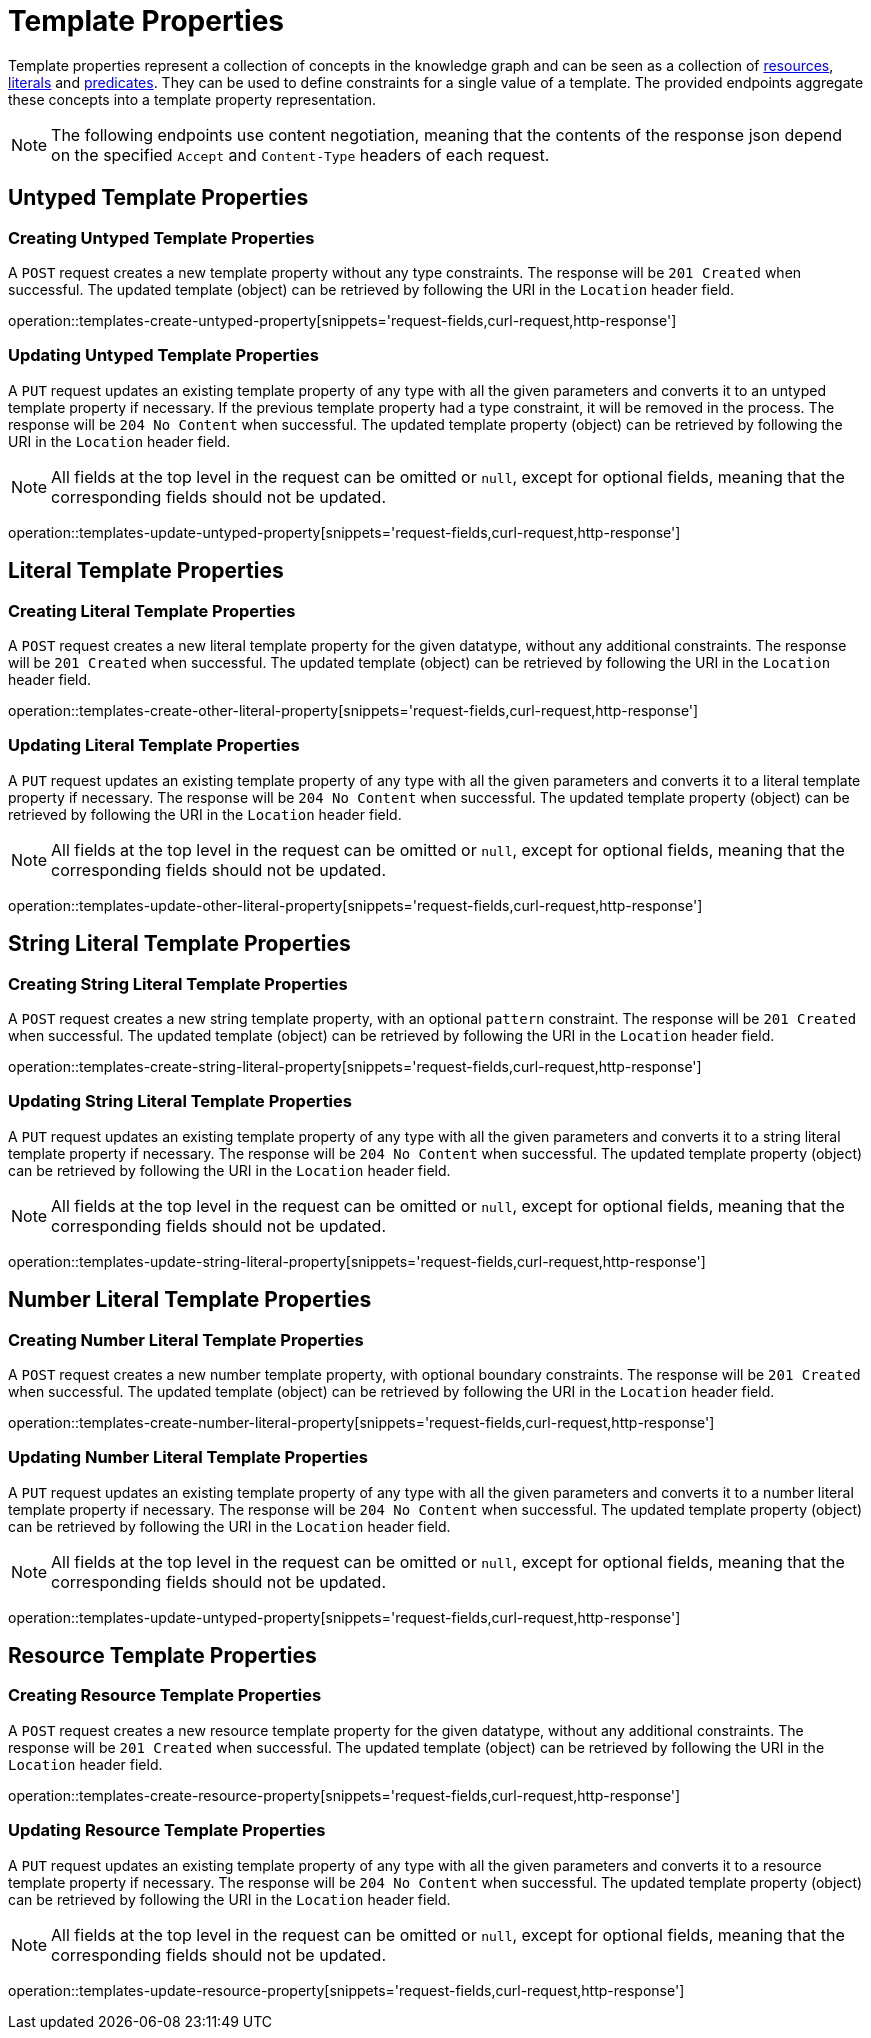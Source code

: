 = Template Properties

Template properties represent a collection of concepts in the knowledge graph and can be seen as a collection of <<Resources,resources>>, <<Literals,literals>> and <<Predicates,predicates>>.
They can be used to define constraints for a single value of a template.
The provided endpoints aggregate these concepts into a template property representation.

NOTE: The following endpoints use content negotiation, meaning that the contents of the response json depend on the specified `Accept` and `Content-Type` headers of each request.

[[template-properties-untyped-properties]]
== Untyped Template Properties

[[template-properties-create-untyped-property]]
=== Creating Untyped Template Properties

A `POST` request creates a new template property without any type constraints.
The response will be `201 Created` when successful.
The updated template (object) can be retrieved by following the URI in the `Location` header field.

operation::templates-create-untyped-property[snippets='request-fields,curl-request,http-response']

[[template-properties-edit-untyped-property]]
=== Updating Untyped Template Properties

A `PUT` request updates an existing template property of any type with all the given parameters and converts it to an untyped template property if necessary.
If the previous template property had a type constraint, it will be removed in the process.
The response will be `204 No Content` when successful.
The updated template property (object) can be retrieved by following the URI in the `Location` header field.

NOTE: All fields at the top level in the request can be omitted or `null`, except for optional fields, meaning that the corresponding fields should not be updated.

operation::templates-update-untyped-property[snippets='request-fields,curl-request,http-response']

[[template-properties-other-literal-properties]]
== Literal Template Properties

[[template-properties-create-other-literal-property]]
=== Creating Literal Template Properties

A `POST` request creates a new literal template property for the given datatype, without any additional constraints.
The response will be `201 Created` when successful.
The updated template (object) can be retrieved by following the URI in the `Location` header field.

operation::templates-create-other-literal-property[snippets='request-fields,curl-request,http-response']

[[template-properties-edit-other-literal-property]]
=== Updating Literal Template Properties

A `PUT` request updates an existing template property of any type with all the given parameters and converts it to a literal template property if necessary.
The response will be `204 No Content` when successful.
The updated template property (object) can be retrieved by following the URI in the `Location` header field.

NOTE: All fields at the top level in the request can be omitted or `null`, except for optional fields, meaning that the corresponding fields should not be updated.

operation::templates-update-other-literal-property[snippets='request-fields,curl-request,http-response']

[[template-properties-string-literal-properties]]
== String Literal Template Properties

[[template-properties-create-string-literal-property]]
=== Creating String Literal Template Properties

A `POST` request creates a new string template property, with an optional `pattern` constraint.
The response will be `201 Created` when successful.
The updated template (object) can be retrieved by following the URI in the `Location` header field.

operation::templates-create-string-literal-property[snippets='request-fields,curl-request,http-response']

[[template-properties-edit-string-literal-property]]
=== Updating String Literal Template Properties

A `PUT` request updates an existing template property of any type with all the given parameters and converts it to a string literal template property if necessary.
The response will be `204 No Content` when successful.
The updated template property (object) can be retrieved by following the URI in the `Location` header field.

NOTE: All fields at the top level in the request can be omitted or `null`, except for optional fields, meaning that the corresponding fields should not be updated.

operation::templates-update-string-literal-property[snippets='request-fields,curl-request,http-response']

[[template-properties-number-literal-properties]]
== Number Literal Template Properties

[[template-properties-create-number-literal-property]]
=== Creating Number Literal Template Properties

A `POST` request creates a new number template property, with optional boundary constraints.
The response will be `201 Created` when successful.
The updated template (object) can be retrieved by following the URI in the `Location` header field.

operation::templates-create-number-literal-property[snippets='request-fields,curl-request,http-response']

[[template-properties-edit-number-literal-property]]
=== Updating Number Literal Template Properties

A `PUT` request updates an existing template property of any type with all the given parameters and converts it to a number literal template property if necessary.
The response will be `204 No Content` when successful.
The updated template property (object) can be retrieved by following the URI in the `Location` header field.

NOTE: All fields at the top level in the request can be omitted or `null`, except for optional fields, meaning that the corresponding fields should not be updated.

operation::templates-update-untyped-property[snippets='request-fields,curl-request,http-response']

[[template-properties-resource-properties]]
== Resource Template Properties

[[template-properties-create-resource-property]]
=== Creating Resource Template Properties

A `POST` request creates a new resource template property for the given datatype, without any additional constraints.
The response will be `201 Created` when successful.
The updated template (object) can be retrieved by following the URI in the `Location` header field.

operation::templates-create-resource-property[snippets='request-fields,curl-request,http-response']

[[template-properties-edit-resource-property]]
=== Updating Resource Template Properties

A `PUT` request updates an existing template property of any type with all the given parameters and converts it to a resource template property if necessary.
The response will be `204 No Content` when successful.
The updated template property (object) can be retrieved by following the URI in the `Location` header field.

NOTE: All fields at the top level in the request can be omitted or `null`, except for optional fields, meaning that the corresponding fields should not be updated.

operation::templates-update-resource-property[snippets='request-fields,curl-request,http-response']
